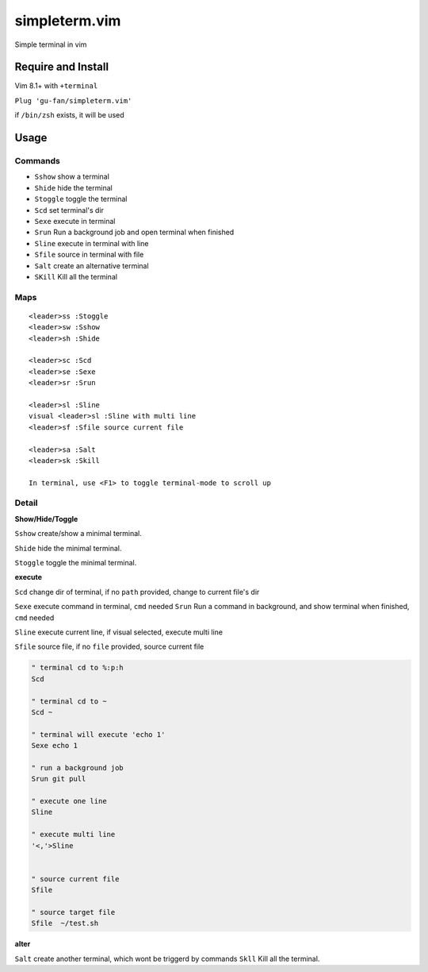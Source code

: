simpleterm.vim
==============

Simple terminal in vim

.. image::
    https://user-images.githubusercontent.com/579129/42194902-d54fadd0-7ea8-11e8-9a15-310e4f1611d7.png


Require and Install
-------------------

Vim 8.1+  with ``+terminal``


``Plug 'gu-fan/simpleterm.vim'``


if ``/bin/zsh`` exists, it will be used


Usage
-----

Commands
~~~~~~~~

+ ``Sshow`` show a terminal 
+ ``Shide`` hide the terminal
+ ``Stoggle`` toggle the terminal

+ ``Scd`` set terminal's dir
+ ``Sexe`` execute in terminal
+ ``Srun`` Run a background job and open terminal when finished
+ ``Sline`` execute in terminal with line
+ ``Sfile`` source in terminal with file

+ ``Salt`` create an alternative terminal
+ ``SKill`` Kill all the terminal

Maps
~~~~

::

    <leader>ss :Stoggle
    <leader>sw :Sshow
    <leader>sh :Shide

    <leader>sc :Scd
    <leader>se :Sexe
    <leader>sr :Srun

    <leader>sl :Sline
    visual <leader>sl :Sline with multi line
    <leader>sf :Sfile source current file

    <leader>sa :Salt
    <leader>sk :Skill

    In terminal, use <F1> to toggle terminal-mode to scroll up

Detail
~~~~~~

**Show/Hide/Toggle**

``Sshow`` create/show a minimal terminal.

``Shide`` hide the minimal terminal.

``Stoggle`` toggle the minimal terminal.

**execute**

``Scd`` change dir of terminal, if no ``path`` provided, change to current file's dir

``Sexe`` execute command in terminal, ``cmd`` needed
``Srun`` Run a command in background, and show terminal when finished, ``cmd`` needed

``Sline`` execute current line, if visual selected, execute multi line

``Sfile`` source file, if no ``file`` provided, source current file

.. code:: vim


   " terminal cd to %:p:h
   Scd

   " terminal cd to ~
   Scd ~

   " terminal will execute 'echo 1'
   Sexe echo 1

   " run a background job
   Srun git pull

   " execute one line
   Sline

   " execute multi line
   '<,'>Sline


   " source current file
   Sfile

   " source target file
   Sfile  ~/test.sh


**alter**

``Salt`` create another terminal, which wont be triggerd by commands
``Skll`` Kill all the terminal.

